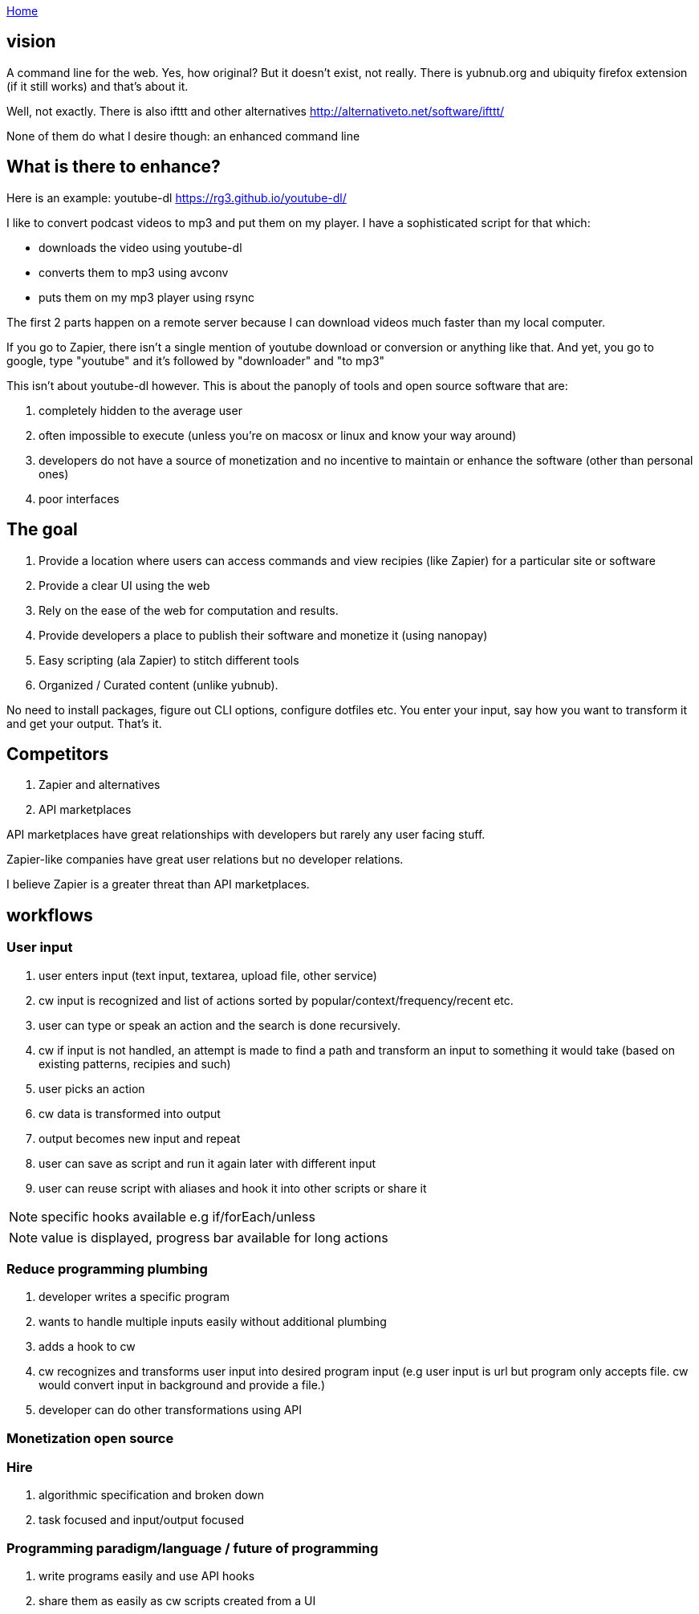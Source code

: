:uri-asciidoctor: http://asciidoctor.org
:icons: font
:source-highlighter: pygments
:nofooter:

++++
<script>
  (function(i,s,o,g,r,a,m){i['GoogleAnalyticsObject']=r;i[r]=i[r]||function(){
  (i[r].q=i[r].q||[]).push(arguments)},i[r].l=1*new Date();a=s.createElement(o),
  m=s.getElementsByTagName(o)[0];a.async=1;a.src=g;m.parentNode.insertBefore(a,m)
  })(window,document,'script','https://www.google-analytics.com/analytics.js','ga');
  ga('create', 'UA-90513711-1', 'auto');
  ga('send', 'pageview');
</script>
++++

link:index[Home]

== vision




A command line for the web. Yes, how original? But it doesn't exist, not really. 
There is yubnub.org and ubiquity firefox extension (if it still works) and that's about it. 

Well, not exactly. There is also ifttt and other alternatives http://alternativeto.net/software/ifttt/

None of them do what I desire though: an enhanced command line


== What is there to enhance? 

Here is an example: youtube-dl https://rg3.github.io/youtube-dl/

I like to convert podcast videos to mp3 and put them on my player. I have a sophisticated script for that which:

- downloads the video using youtube-dl
- converts them to mp3 using avconv
- puts them on my mp3 player using rsync

The first 2 parts happen on a remote server because I can download videos much faster than my local computer. 

If you go to Zapier, there isn't a single mention of youtube download or conversion or anything like that. And yet, you go to google, type "youtube" and it's followed by "downloader" and "to mp3"


This isn't about youtube-dl however. This is about the panoply of tools and open source software that are: 

. completely hidden to the average user
. often impossible to execute (unless you're on macosx or linux and know your way around)
. developers do not have a source of monetization and no incentive to maintain or enhance the software (other than personal ones)
. poor interfaces 



== The goal

. Provide a location where users can access commands and view recipies (like Zapier) for a particular site or software
. Provide a clear UI using the web
. Rely on the ease of the web for computation and results. 
. Provide developers a place to publish their software and monetize it (using nanopay)
. Easy scripting (ala Zapier) to stitch different tools
. Organized / Curated content (unlike yubnub).



No need to install packages, figure out CLI options, configure dotfiles etc. You enter your input, say how you want to transform it and get your output. That's it.


== Competitors

. Zapier and alternatives
. API marketplaces 

API marketplaces have great relationships with developers but rarely any user facing stuff. 

Zapier-like companies have great user relations but no developer relations.

I believe Zapier is a greater threat than API marketplaces.



// TODO(hbt) NEXT migrate to another file
== workflows

=== User input

. user enters input (text input, textarea, upload file, other service)
. cw input is recognized and list of actions sorted by popular/context/frequency/recent etc.
. user can type or speak an action and the search is done recursively.
. cw if input is not handled, an attempt is made to find a path and transform an input to something it would take (based on existing patterns, recipies and such)
. user picks an action
. cw data is transformed into output
. output becomes new input and repeat
. user can save as script and run it again later with different input
. user can reuse script with aliases and hook it into other scripts or share it 

NOTE: specific hooks available e.g if/forEach/unless

NOTE: value is displayed, progress bar available for long actions

// TODO(hbt) NEXT add example with youtube-dl and strings / file manipulation + dropbox + mp3 player


=== Reduce programming plumbing

. developer writes a specific program 
. wants to handle multiple inputs easily without additional plumbing
. adds a hook to cw
. cw recognizes and transforms user input into desired program input (e.g user input is url but program only accepts file. cw would convert input in background and provide a file.)
. developer can do other transformations using API

=== Monetization open source

// TODO(hbt) NEXT write on vm hosting, message passing , commoditazation, pay per use

=== Hire

. algorithmic specification and broken down
. task focused and input/output focused

=== Programming paradigm/language / future of programming

. write programs easily and use API hooks
. share them as easily as cw scripts created from a UI
